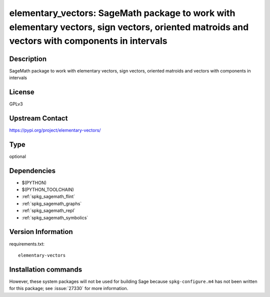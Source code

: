 .. _spkg_elementary_vectors:

elementary_vectors: SageMath package to work with elementary vectors, sign vectors, oriented matroids and vectors with components in intervals
==============================================================================================================================================

Description
-----------

SageMath package to work with elementary vectors, sign vectors, oriented matroids and vectors with components in intervals

License
-------

GPLv3

Upstream Contact
----------------

https://pypi.org/project/elementary-vectors/



Type
----

optional


Dependencies
------------

- $(PYTHON)
- $(PYTHON_TOOLCHAIN)
- :ref:`spkg_sagemath_flint`
- :ref:`spkg_sagemath_graphs`
- :ref:`spkg_sagemath_repl`
- :ref:`spkg_sagemath_symbolics`

Version Information
-------------------

requirements.txt::

    elementary-vectors

Installation commands
---------------------

.. tab:: PyPI:

   .. CODE-BLOCK:: bash

       $ pip install elementary-vectors

.. tab:: Sage distribution:

   .. CODE-BLOCK:: bash

       $ sage -i elementary_vectors


However, these system packages will not be used for building Sage
because ``spkg-configure.m4`` has not been written for this package;
see :issue:`27330` for more information.
